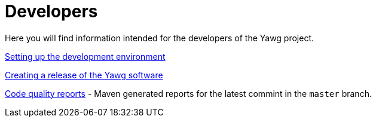 = Developers

Here you will find information intended for the developers of the Yawg
project.

link:DevEnvSetup.html[Setting up the development environment]

link:CreatingRelease.html[Creating a release of the Yawg software]

link:CodeQualityReports/index.html[Code quality reports] - Maven
generated reports for the latest commint in the `master` branch.